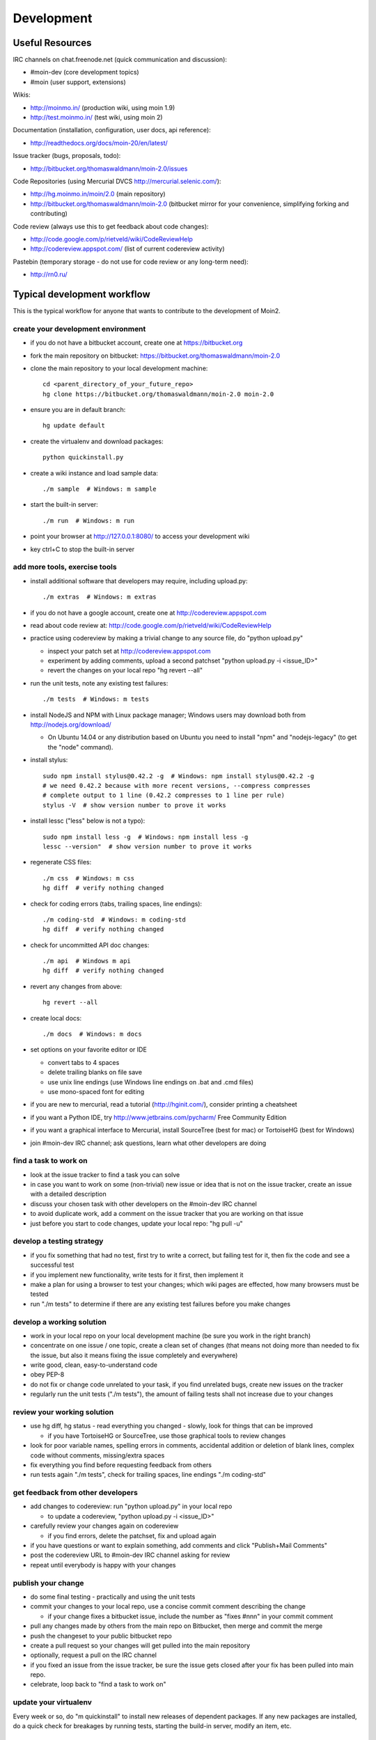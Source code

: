 ===========
Development
===========

Useful Resources
================

IRC channels on chat.freenode.net (quick communication and discussion):

* #moin-dev  (core development topics)
* #moin  (user support, extensions)

Wikis:

* http://moinmo.in/  (production wiki, using moin 1.9)
* http://test.moinmo.in/  (test wiki, using moin 2)

Documentation (installation, configuration, user docs, api reference):

* http://readthedocs.org/docs/moin-20/en/latest/

Issue tracker (bugs, proposals, todo):

* http://bitbucket.org/thomaswaldmann/moin-2.0/issues

Code Repositories (using Mercurial DVCS http://mercurial.selenic.com/):

* http://hg.moinmo.in/moin/2.0  (main repository)
* http://bitbucket.org/thomaswaldmann/moin-2.0  (bitbucket mirror for your
  convenience, simplifying forking and contributing)

Code review (always use this to get feedback about code changes):

* http://code.google.com/p/rietveld/wiki/CodeReviewHelp
* http://codereview.appspot.com/ (list of current codereview activity)

Pastebin (temporary storage - do not use for code review or any long-term need):

* http://rn0.ru/

Typical development workflow
============================

This is the typical workflow for anyone that wants to contribute to the development of Moin2.

create your development environment
-----------------------------------

* if you do not have a bitbucket account, create one at https://bitbucket.org
* fork the main repository on bitbucket: https://bitbucket.org/thomaswaldmann/moin-2.0
* clone the main repository to your local development machine::

    cd <parent_directory_of_your_future_repo>
    hg clone https://bitbucket.org/thomaswaldmann/moin-2.0 moin-2.0
* ensure you are in default branch::

    hg update default
* create the virtualenv and download packages::

    python quickinstall.py
* create a wiki instance and load sample data::

    ./m sample  # Windows: m sample
* start the built-in server::

    ./m run  # Windows: m run
* point your browser at http://127.0.0.1:8080/ to access your development wiki
* key ctrl+C to stop the built-in server

add more tools, exercise tools
------------------------------

* install additional software that developers may require, including upload.py::

    ./m extras  # Windows: m extras
* if you do not have a google account, create one at http://codereview.appspot.com
* read about code review at: http://code.google.com/p/rietveld/wiki/CodeReviewHelp
* practice using codereview by making a trivial change to any source file, do "python upload.py"

  * inspect your patch set at http://codereview.appspot.com
  * experiment by adding comments, upload a second patchset "python upload.py -i <issue_ID>"
  * revert the changes on your local repo "hg revert --all"

* run the unit tests, note any existing test failures::

     ./m tests  # Windows: m tests

* install NodeJS and NPM with Linux package manager; Windows users may download both from http://nodejs.org/download/

  * On Ubuntu 14.04 or any distribution based on Ubuntu you need to install "npm" and "nodejs-legacy" (to get the "node" command).

* install stylus::

    sudo npm install stylus@0.42.2 -g  # Windows: npm install stylus@0.42.2 -g
    # we need 0.42.2 because with more recent versions, --compress compresses
    # complete output to 1 line (0.42.2 compresses to 1 line per rule)
    stylus -V  # show version number to prove it works
* install lessc ("less" below is not a typo)::

    sudo npm install less -g  # Windows: npm install less -g
    lessc --version"  # show version number to prove it works
* regenerate CSS files::

    ./m css  # Windows: m css
    hg diff  # verify nothing changed
* check for coding errors (tabs, trailing spaces, line endings)::

    ./m coding-std  # Windows: m coding-std
    hg diff  # verify nothing changed
* check for uncommitted API doc changes::

    ./m api  # Windows m api
    hg diff  # verify nothing changed
* revert any changes from above::

    hg revert --all

* create local docs::

    ./m docs  # Windows: m docs
* set options on your favorite editor or IDE

  - convert tabs to 4 spaces
  - delete trailing blanks on file save
  - use unix line endings (use Windows line endings on .bat and .cmd files)
  - use mono-spaced font for editing
* if you are new to mercurial, read a tutorial (http://hginit.com/),
  consider printing a cheatsheet
* if you want a Python IDE, try http://www.jetbrains.com/pycharm/ Free Community Edition
* if you want a graphical interface to Mercurial, install SourceTree (best for mac) or TortoiseHG (best for Windows)
* join #moin-dev IRC channel; ask questions, learn what other developers are doing

find a task to work on
----------------------

* look at the issue tracker to find a task you can solve
* in case you want to work on some (non-trivial) new issue or idea that is
  not on the issue tracker, create an issue with a detailed description
* discuss your chosen task with other developers on the #moin-dev IRC
  channel
* to avoid duplicate work, add a comment on the issue tracker that you are
  working on that issue
* just before you start to code changes, update your local repo: "hg pull -u"

develop a testing strategy
--------------------------

* if you fix something that had no test, first try to write a correct,
  but failing test for it, then fix the code and see a successful test
* if you implement new functionality, write tests for it first, then
  implement it
* make a plan for using a browser to test your changes; which wiki pages are
  effected, how many browsers must be tested
* run "./m tests" to determine if there are any existing test failures before you make changes

develop a working solution
--------------------------

* work in your local repo on your local development machine
  (be sure you work in the right branch)
* concentrate on one issue / one topic, create a clean set of changes
  (that means not doing more than needed to fix the issue, but also it
  means fixing the issue completely and everywhere)
* write good, clean, easy-to-understand code
* obey PEP-8
* do not fix or change code unrelated to your task, if you find
  unrelated bugs, create new issues on the tracker
* regularly run the unit tests ("./m tests"), the amount of failing tests
  shall not increase due to your changes

review your working solution
----------------------------

* use hg diff, hg status - read everything you changed - slowly, look for
  things that can be improved

  - if you have TortoiseHG or SourceTree, use those graphical tools to review changes
* look for poor variable names, spelling errors in comments, accidental addition
  or deletion of blank lines, complex code without comments, missing/extra spaces
* fix everything you find before requesting feedback from others
* run tests again "./m tests", check for trailing spaces, line endings "./m coding-std"

get feedback from other developers
----------------------------------

* add changes to codereview: run "python upload.py" in your local repo

  - to update a codereview, "python upload.py -i <issue_ID>"
* carefully review your changes again on codereview

  - if you find errors, delete the patchset, fix and upload again
* if you have questions or want to explain something, add comments and click
  "Publish+Mail Comments"
* post the codereview URL to #moin-dev IRC channel asking for review
* repeat until everybody is happy with your changes

publish your change
-------------------

* do some final testing - practically and using the unit tests
* commit your changes to your local repo, use a concise commit comment
  describing the change

  * if your change fixes a bitbucket issue, include the number as "fixes #nnn" in your commit comment
* pull any changes made by others from the main repo on Bitbucket, then
  merge and commit the merge
* push the changeset to your public bitbucket repo
* create a pull request so your changes will get pulled into the
  main repository
* optionally, request a pull on the IRC channel
* if you fixed an issue from the issue tracker, be sure the issue gets
  closed after your fix has been pulled into main repo.
* celebrate, loop back to "find a task to work on"

update your virtualenv
----------------------

Every week or so, do "m quickinstall" to install new releases of
dependent packages. If any new packages are installed, do a
quick check for breakages by running tests, starting the
build-in server, modify an item, etc.

Alternate contribution workflows
================================
If the above workflow looks like overkill (e.g. for simple changes)
or you can't work with the tools we usually use, then just create or
update an issue on the issue tracker
https://bitbucket.org/thomaswaldmann/moin-2.0/issues)
or join us on IRC #moin-dev.

MoinMoin architecture
=====================
moin2 is a WSGI application and uses:

* flask as framework

  - flask-script for command line scripts
  - flask-babel / babel / pytz for i18n/l10n
  - flask-themes for theme switching
  - flask-cache as cache storage abstraction
* werkzeug for low level web/http page serving, debugging, builtin server, etc.
* jinja2 for templating, such as the theme and user interface
* flatland for form data processing
* EmeraldTree for xml and tree processing
* blinker for signalling
* pygments for syntax highlighting
* for stores: filesystem, sqlite3, sqlalchemy, kyoto cabinet/tycoon, mongodb, memory
* jquery javascript lib, a simple jQuery i18n plugin `Plugin <https://github.com/recurser/jquery-i18n>`_
* CKeditor, the GUI editor for (x)html
* TWikiDraw, AnyWikiDraw, svgdraw drawing tools

How MoinMoin works
==================
This is a very high level overview about how moin works. If you would like
to acquire a more in-depth understanding, please read the other docs and code.

WSGI application creation
-------------------------
First, the moin Flask application is created; see `MoinMoin.app.create_app`:

* load the configuration (app.cfg)
* register some modules that handle different parts of the functionality

  - MoinMoin.apps.frontend - most of what a normal user uses
  - MoinMoin.apps.admin - for admins
  - MoinMoin.apps.feed - feeds, e.g. atom
  - MoinMoin.apps.serve - serving some configurable static third party code
* register before/after request handlers
* initialize the cache (app.cache)
* initialize index and storage (app.storage)
* initialize the translation system
* initialize theme support

This app is then given to a WSGI compatible server somehow and will be called
by the server for each request for it.

Request processing
------------------
Let's look at how it shows a wiki item:

* the Flask app receives a GET request for /WikiItem
* Flask's routing rules determine that this request should be served by
  `MoinMoin.apps.frontend.show_item`.
* Flask calls the before request handler of this module, which:

  - sets up the user as flaskg.user - an anonymous user or logged in user
  - initializes dicts/groups as flaskg.dicts, flaskg.groups
  - initializes jinja2 environment - templating
* Flask then calls the handler function `MoinMoin.apps.frontend.show_item`,
  which:

  - creates an in-memory Item

    + by fetching the item of name "WikiItem" from storage
    + it looks at the contenttype of this item, which is stored in the metadata
    + it creates an appropriately typed Item instance, depending on the contenttype
  - calls Item._render_data() to determine what the rendered item looks like
    as HTML
  - renders the `show_item.html` template and returns the rendered item html
  - returns the result to Flask
* Flask calls the after request handler which does some cleanup
* Flask returns an appropriate response to the server

Storage
-------
Moin supports different stores, like storing directly into files /
directories, using key/value stores, using an SQL database etc, see
`MoinMoin.storage.stores`. A store is extremely simple: store a value
for a key and retrieve the value using the key + iteration over keys.

A backend is one layer above. It deals with objects that have metadata and
data, see `MoinMoin.storage.backends`.

Above that, there is miscellaneous functionality in `MoinMoin.storage.middleware` for:

* routing by namespace to some specific backend
* indexing metadata and data + comfortable and fast index-based access,
  selection and search
* protecting items by ACLs (Access Control Lists)

DOM based transformations
-------------------------
How does moin know what the HTML rendering of an item looks like?

Each Item has some contenttype that is stored in the metadata, also called
the input contenttype.
We also know what we want as output, also called the output contenttype.

Moin uses converters to transform the input data into the output data in
multiple steps. It also has a registry that knows all converters and their supported
input and output mimetypes / contenttypes.

For example, if the contenttype is `text/x-moin-wiki;charset=utf-8`, it will
find that the input converter handling this is the one defined in
`converter.moinwiki_in`. It then feeds the data of this item into this
converter. The converter parses this input and creates an in-memory `dom tree`
representation from it.

This dom tree is then transformed through multiple dom-to-dom converters for example:

* link processing
* include processing
* smileys
* macros

Finally, the dom-tree will reach the output converter, which will transform it
into the desired output format, such as `text/html`.

This is just one example of a supported transformation. There are quite a few
converters in `MoinMoin.converter` supporting different input formats,
dom-dom transformations and output formats.

Templates and Themes
--------------------
Moin uses jinja2 as its templating engine and Flask-Themes as a flask extension to
support multiple themes. There is a ``MoinMoin/templates`` directory that contains
a base set of templates designed for the Modernized theme. Other themes may
override or add to the base templates with a directory named ``themes/<theme_name>/templates``.

When rendering a template, the template is expanded within an environment of
values it can use. In addition to this general environment, parameters can
also be given directly to the render call.

Each theme has a ``static/css`` directory. Stylesheets for the Basic theme in
MoinMoin are compiled using the source ``theme.less`` file in the Basic theme's
``static/custom-less`` directory. Stylesheets for the Modernized and Foobar
themes are compiled using the ``theme.styl files`` in their respective ``static/css/stylus``
directories. To compile CSS for all themes::

    ./m css  # Windows: m css

Internationalization in MoinMoin's JS
-------------------------------------
Any string which has to be translated and used in the JavaScript code, has to be defined
at ``MoinMoin/templates/dictionary.js``. This dictionary is loaded when the page loads and
the translation for any string can be received by passing it as a parameter to the ``_`` function,
also defined in the same file.

For example, if we add the following to ``i18n_dict`` in ``dictionary.js`` ::

    "Delete this"  : "{{  _("Delete this") }}",

The translated version of "somestring" can be accessed in the JavaScript code by ::

    var a = _("Delete this");


Testing
=======

We use py.test for automated testing. It is currently automatically installed
into your virtualenv as a dependency.

Running the tests
-----------------
To run all the tests, the easiest way is to do::

    ./m tests  # windows:  m tests

To run selected tests, activate your virtual env and invoke py.test from the
toplevel directory::

    py.test --pep8  # run all tests, including pep8 checks
    py.test -rs  # run all tests and output information about skipped tests
    py.test -k somekeyword  # run the tests matching somekeyword only
    py.test --pep8 -k pep8  # runs pep8 checks only
    py.test sometests.py  # run the tests contained in sometests.py

Tests output
------------
Most output is quite self-explanatory. The characters mean::

    . test ran OK
    s test was skipped
    E error happened while running the test
    F test failed
    x test was expected to fail (xfail)

If something goes wrong, you will also see tracebacks in stdout/stderr.

Writing tests
-------------
Writing tests with `py.test` is easy and has little overhead. Just
use the `assert` statements.

For more information, please read: http://pytest.org/

Documentation
=============
Sphinx (http://sphinx.pocoo.org/) and reST markup are used for documenting
moin. Documentation reST source code, example files and some other text files
are located in the `docs/` directory in the source tree.

Creating docs
-------------
Sphinx can create all kinds of documentation formats. The most common are
the local HTML docs that are linked to under the User tab. To generate local docs::

    ./m docs  # Windows: m docs
